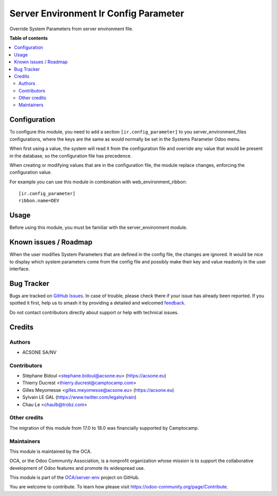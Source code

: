 ======================================
Server Environment Ir Config Parameter
======================================

.. 
   !!!!!!!!!!!!!!!!!!!!!!!!!!!!!!!!!!!!!!!!!!!!!!!!!!!!
   !! This file is generated by oca-gen-addon-readme !!
   !! changes will be overwritten.                   !!
   !!!!!!!!!!!!!!!!!!!!!!!!!!!!!!!!!!!!!!!!!!!!!!!!!!!!
   !! source digest: sha256:603f059b8b38b61c6d8e4287fa6cdc9f50bf87bfa60bbdf3e2823f5f9bfe7e59
   !!!!!!!!!!!!!!!!!!!!!!!!!!!!!!!!!!!!!!!!!!!!!!!!!!!!

.. |badge1| image:: https://img.shields.io/badge/maturity-Beta-yellow.png
    :target: https://odoo-community.org/page/development-status
    :alt: Beta
.. |badge2| image:: https://img.shields.io/badge/licence-AGPL--3-blue.png
    :target: http://www.gnu.org/licenses/agpl-3.0-standalone.html
    :alt: License: AGPL-3
.. |badge3| image:: https://img.shields.io/badge/github-OCA%2Fserver--env-lightgray.png?logo=github
    :target: https://github.com/OCA/server-env/tree/18.0/server_environment_ir_config_parameter
    :alt: OCA/server-env
.. |badge4| image:: https://img.shields.io/badge/weblate-Translate%20me-F47D42.png
    :target: https://translation.odoo-community.org/projects/server-env-18-0/server-env-18-0-server_environment_ir_config_parameter
    :alt: Translate me on Weblate
.. |badge5| image:: https://img.shields.io/badge/runboat-Try%20me-875A7B.png
    :target: https://runboat.odoo-community.org/builds?repo=OCA/server-env&target_branch=18.0
    :alt: Try me on Runboat

|badge1| |badge2| |badge3| |badge4| |badge5|

Override System Parameters from server environment file.

**Table of contents**

.. contents::
   :local:

Configuration
=============

To configure this module, you need to add a section
``[ir.config_parameter]`` to you server_environment_files
configurations, where the keys are the same as would normally be set in
the Systems Parameter Odoo menu.

When first using a value, the system will read it from the configuration
file and override any value that would be present in the database, so
the configuration file has precedence.

When creating or modifying values that are in the configuration file,
the module replace changes, enforcing the configuration value.

For example you can use this module in combination with
web_environment_ribbon:

::

   [ir.config_parameter]
   ribbon.name=DEV

Usage
=====

Before using this module, you must be familiar with the
server_environment module.

Known issues / Roadmap
======================

When the user modifies System Parameters that are defined in the config
file, the changes are ignored. It would be nice to display which system
parameters come from the config file and possibly make their key and
value readonly in the user interface.

Bug Tracker
===========

Bugs are tracked on `GitHub Issues <https://github.com/OCA/server-env/issues>`_.
In case of trouble, please check there if your issue has already been reported.
If you spotted it first, help us to smash it by providing a detailed and welcomed
`feedback <https://github.com/OCA/server-env/issues/new?body=module:%20server_environment_ir_config_parameter%0Aversion:%2018.0%0A%0A**Steps%20to%20reproduce**%0A-%20...%0A%0A**Current%20behavior**%0A%0A**Expected%20behavior**>`_.

Do not contact contributors directly about support or help with technical issues.

Credits
=======

Authors
-------

* ACSONE SA/NV

Contributors
------------

-  Stéphane Bidoul <stephane.bidoul@acsone.eu> (https://acsone.eu)
-  Thierry Ducrest <thierry.ducrest@camptocamp.com>
-  Gilles Meyomesse <gilles.meyomesse@acsone.eu> (https://acsone.eu)
-  Sylvain LE GAL (https://www.twitter.com/legalsylvain)
-  Chau Le <chaulb@trobz.com>

Other credits
-------------

The migration of this module from 17.0 to 18.0 was financially supported
by Camptocamp.

Maintainers
-----------

This module is maintained by the OCA.

.. image:: https://odoo-community.org/logo.png
   :alt: Odoo Community Association
   :target: https://odoo-community.org

OCA, or the Odoo Community Association, is a nonprofit organization whose
mission is to support the collaborative development of Odoo features and
promote its widespread use.

This module is part of the `OCA/server-env <https://github.com/OCA/server-env/tree/18.0/server_environment_ir_config_parameter>`_ project on GitHub.

You are welcome to contribute. To learn how please visit https://odoo-community.org/page/Contribute.
